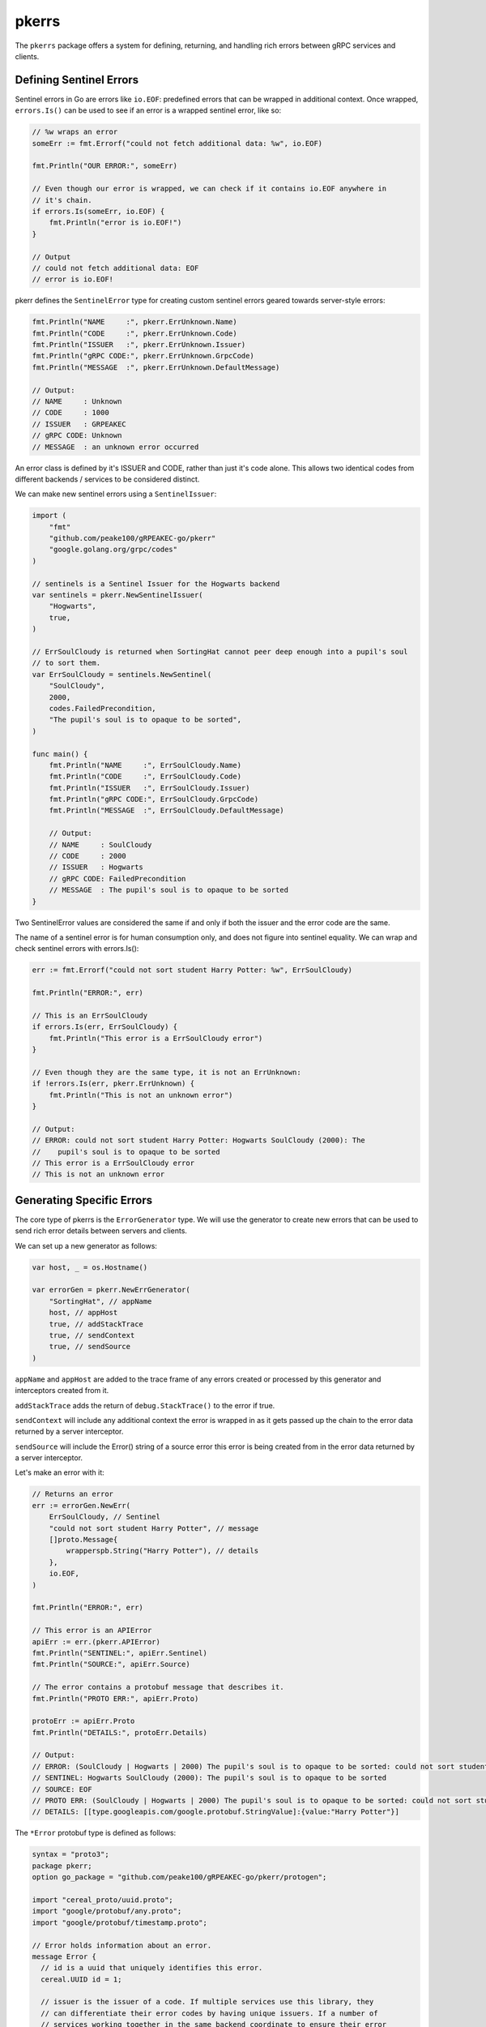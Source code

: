pkerrs
======

The ``pkerrs`` package offers a system for defining, returning, and handling rich
errors between gRPC services and clients.

Defining Sentinel Errors
------------------------

Sentinel errors in Go are errors like ``io.EOF``: predefined errors that can be wrapped
in additional context. Once wrapped, ``errors.Is()`` can be used to see if an error is
a wrapped sentinel error, like so:

.. code-block:: go

    // %w wraps an error
    someErr := fmt.Errorf("could not fetch additional data: %w", io.EOF)

    fmt.Println("OUR ERROR:", someErr)

    // Even though our error is wrapped, we can check if it contains io.EOF anywhere in
    // it's chain.
    if errors.Is(someErr, io.EOF) {
        fmt.Println("error is io.EOF!")
    }

    // Output
    // could not fetch additional data: EOF
    // error is io.EOF!

pkerr defines the ``SentinelError`` type for creating custom sentinel errors geared
towards server-style errors:

.. code-block:: go

    fmt.Println("NAME     :", pkerr.ErrUnknown.Name)
    fmt.Println("CODE     :", pkerr.ErrUnknown.Code)
    fmt.Println("ISSUER   :", pkerr.ErrUnknown.Issuer)
    fmt.Println("gRPC CODE:", pkerr.ErrUnknown.GrpcCode)
    fmt.Println("MESSAGE  :", pkerr.ErrUnknown.DefaultMessage)

    // Output:
    // NAME     : Unknown
    // CODE     : 1000
    // ISSUER   : GRPEAKEC
    // gRPC CODE: Unknown
    // MESSAGE  : an unknown error occurred

An error class is defined by it's ISSUER and CODE, rather than just it's code alone.
This allows two identical codes from different backends / services to be considered
distinct.

We can make new sentinel errors using a ``SentinelIssuer``:

.. code-block:: go

    import (
        "fmt"
        "github.com/peake100/gRPEAKEC-go/pkerr"
        "google.golang.org/grpc/codes"
    )

    // sentinels is a Sentinel Issuer for the Hogwarts backend
    var sentinels = pkerr.NewSentinelIssuer(
        "Hogwarts",
        true,
    )

    // ErrSoulCloudy is returned when SortingHat cannot peer deep enough into a pupil's soul
    // to sort them.
    var ErrSoulCloudy = sentinels.NewSentinel(
        "SoulCloudy",
        2000,
        codes.FailedPrecondition,
        "The pupil's soul is to opaque to be sorted",
    )

    func main() {
        fmt.Println("NAME     :", ErrSoulCloudy.Name)
        fmt.Println("CODE     :", ErrSoulCloudy.Code)
        fmt.Println("ISSUER   :", ErrSoulCloudy.Issuer)
        fmt.Println("gRPC CODE:", ErrSoulCloudy.GrpcCode)
        fmt.Println("MESSAGE  :", ErrSoulCloudy.DefaultMessage)

        // Output:
        // NAME     : SoulCloudy
        // CODE     : 2000
        // ISSUER   : Hogwarts
        // gRPC CODE: FailedPrecondition
        // MESSAGE  : The pupil's soul is to opaque to be sorted
    }

Two SentinelError values are considered the same if and only if both the issuer and
the error code are the same.

The name of a sentinel error is for human consumption only, and does not figure into
sentinel equality. We can wrap and check sentinel errors with errors.Is():

.. code-block:: go

    err := fmt.Errorf("could not sort student Harry Potter: %w", ErrSoulCloudy)

    fmt.Println("ERROR:", err)

    // This is an ErrSoulCloudy
    if errors.Is(err, ErrSoulCloudy) {
        fmt.Println("This error is a ErrSoulCloudy error")
    }

    // Even though they are the same type, it is not an ErrUnknown:
    if !errors.Is(err, pkerr.ErrUnknown) {
        fmt.Println("This is not an unknown error")
    }

    // Output:
    // ERROR: could not sort student Harry Potter: Hogwarts SoulCloudy (2000): The
    //    pupil's soul is to opaque to be sorted
    // This error is a ErrSoulCloudy error
    // This is not an unknown error

Generating Specific Errors
--------------------------

The core type of pkerrs is the ``ErrorGenerator`` type. We will use the generator to
create new errors that can be used to send rich error details between servers and
clients.

We can set up a new generator as follows:

.. code-block:: go

    var host, _ = os.Hostname()

    var errorGen = pkerr.NewErrGenerator(
        "SortingHat", // appName
        host, // appHost
        true, // addStackTrace
        true, // sendContext
        true, // sendSource
    )

``appName`` and ``appHost`` are added to the trace frame of any errors created or
processed by this generator and interceptors created from it.

``addStackTrace`` adds the return of ``debug.StackTrace()`` to the error if true.

``sendContext`` will include any additional context the error is wrapped in as it gets
passed up the chain to the error data returned by a server interceptor.

``sendSource`` will include the Error() string of a source error this error is being
created from in the error data returned by a server interceptor.

Let's make an error with it:

.. code-block:: go

    // Returns an error
    err := errorGen.NewErr(
        ErrSoulCloudy, // Sentinel
        "could not sort student Harry Potter", // message
        []proto.Message{
            wrapperspb.String("Harry Potter"), // details
        },
        io.EOF,
    )

    fmt.Println("ERROR:", err)

    // This error is an APIError
    apiErr := err.(pkerr.APIError)
    fmt.Println("SENTINEL:", apiErr.Sentinel)
    fmt.Println("SOURCE:", apiErr.Source)

    // The error contains a protobuf message that describes it.
    fmt.Println("PROTO ERR:", apiErr.Proto)

    protoErr := apiErr.Proto
    fmt.Println("DETAILS:", protoErr.Details)

    // Output:
    // ERROR: (SoulCloudy | Hogwarts | 2000) The pupil's soul is to opaque to be sorted: could not sort student Harry Potter | from: EOF
    // SENTINEL: Hogwarts SoulCloudy (2000): The pupil's soul is to opaque to be sorted
    // SOURCE: EOF
    // PROTO ERR: (SoulCloudy | Hogwarts | 2000) The pupil's soul is to opaque to be sorted: could not sort student Harry Potter
    // DETAILS: [[type.googleapis.com/google.protobuf.StringValue]:{value:"Harry Potter"}]

The ``*Error`` protobuf type is defined as follows:

.. code-block:: go

    syntax = "proto3";
    package pkerr;
    option go_package = "github.com/peake100/gRPEAKEC-go/pkerr/protogen";

    import "cereal_proto/uuid.proto";
    import "google/protobuf/any.proto";
    import "google/protobuf/timestamp.proto";

    // Error holds information about an error.
    message Error {
      // id is a uuid that uniquely identifies this error.
      cereal.UUID id = 1;

      // issuer is the issuer of a code. If multiple services use this library, they
      // can differentiate their error codes by having unique issuers. If a number of
      // services working together in the same backend coordinate to ensure their error
      // definitions do not overlap, they can share an Issuer value.
      string issuer = 2;

      // code is the API Error code.
      uint32 code = 3;

      // grpc_code is the grpc status code associated with this error.
      int32 grpc_code = 4;

      // name is the human-readable API Error name tied to code.
      string name = 5;

      // message is the error message.
      string message  = 6;

      // source_err is a string representation of the original native error that lead to
      // this gRPEAKEC Error. Can be blank.
      string source_error = 7;

      // source_type is the type of source_err. Can be blank.
      string source_type = 8;

      // time is the time that the error occurred
      google.protobuf.Timestamp time = 9;

      // details are arbitrary information about the error.
      repeated google.protobuf.Any details = 10;

      // Trace holds a stack of TraceInfo objects. Each time an app encounters an error,
      // it can add it's TraceInfo object to the end of the trace.
      repeated TraceInfo trace = 11;
    }

    // Trace info holds information about where an error occurred.
    message TraceInfo {
      // app name is the name of the service or process that generated the error.
      string app_name = 1;

      // Identifier for the host the app is running on.
      string app_host = 2;

      // stack_trace of the error (can be ""). No enforced format. This is meant for human
      // reference).
      string stack_trace = 3;

      // Some languages let an error continue to gather context, with wrapping errors in go.
      // This field can be used to store additional context added to the error after it
      // was created.
      string additional_context = 4;
    }

This message offers a ton of rich context for errors. But how do we transmit this error
between client and server?

Error Interceptors
------------------

Lets start by implementing a simple gRPC service.

.. code-block:: go

    // Sorting hat implements protogen.SortingHat.
    type SortingHat struct {}

    // Sort sorts pupils into a house.
    func (s SortingHat) Sort(
        ctx context.Context, pupil *protogen.Pupil,
    ) (*protogen.Sorted, error) {
        if pupil.Name == "Harry Potter" {
            return nil, errorGen.NewErr(
                ErrSoulCloudy, // Sentinel
                "could not sort student Harry Potter", // message
                []proto.Message{pupil}, // details
                nil, // source
            )
        }

        return &protogen.Sorted{House: protogen.House_Gryffindor}, nil
    }

If the pupil is "Harry Potter" the rpc method will return an APIError made from our
error generator.

Let's see how this error would normally be returned to the client.

.. code-block:: go

    // Set up the gRPC server
    listener, err := net.Listen("tcp", ":50051")
    if err != nil {
        panic(err)
    }
    defer listener.Close()

    server := grpc.NewServer()

    // Register our service
    protogen.RegisterSortingHatServer(server, SortingHat{})

    // Serve gRPC
    serveErr := make(chan error)
    go func() {
        defer close(serveErr)
        serveErr <- server.Serve(listener)
    }()

    clientConn, err := grpc.Dial(":50051", grpc.WithInsecure())
    if err != nil {
        panic(err)
    }
    defer clientConn.Close()

    hatClient := protogen.NewSortingHatClient(clientConn)

    // Try and sort the client
    _, err = hatClient.Sort(context.Background(), &protogen.Pupil{Name: "Harry Potter"})

    // Print the error
    fmt.Println("ERROR:", err)
    fmt.Println("ERROR TYPE:", reflect.TypeOf(err))

    // Get a status from the error
    respStatus, ok := status.FromError(err)
    if !ok {
        panic("error was not status")
    }

    // Code
    fmt.Println("STATUS CODE:", respStatus.Code())

    // Output:
    // ERROR: rpc error: code = Unknown desc = (SoulCloudy | Hogwarts | 2000) The pupil's soul is to opaque to be sorted: could not sort student Harry Potter | from: EOF
    // ERROR TYPE: *status.statusError
    // STATUS CODE: Unknown

This default method leaves a lot to be desired. We have to do a lot of error examination
after each call to even get at the status, and it returning a status error is likewise
cumbersome, with a lot of boilerplate required to set the right code, add any details,
extract those details on the other side, etc.

Luckily, our ErrorGenerator can create interceptors for both servers and clients that
will handle packing and unpacking our error into the details fields, as well as setting
the status message and code:

.. code-block:: go

    // Set up the gRPC server
    listener, err := net.Listen("tcp", ":50051")
    if err != nil {
        panic(err)
    }
    server := grpc.NewServer(
        grpc.UnaryInterceptor(errorGen.NewUnaryServerInterceptor()),
        grpc.StreamInterceptor(errorGen.NewStreamServerInterceptor()),
    )

    // Register our service
    protogen.RegisterSortingHatServer(server, SortingHat{})

    // Serve gRPC
    serveErr := make(chan error)
    go func() {
        defer close(serveErr)
        serveErr <- server.Serve(listener)
    }()

    // We are going to make a new errorGen for our client with the client app name.
    // All other errors will be the same.
    clientErrs := errorGen.WithAppName("ClientApp")

    // Use the client error generator to make client interceptors.
    clientConn, err := grpc.Dial(
        ":50051",
        grpc.WithInsecure(),
        grpc.WithUnaryInterceptor(clientErrs.NewUnaryClientInterceptor()),
        grpc.WithStreamInterceptor(clientErrs.NewStreamClientInterceptor()),
    )
    if err != nil {
        panic(err)
    }

    hatClient := protogen.NewSortingHatClient(clientConn)

Now lets see how that effects our error returns:

.. code-block:: go

    // Try and sort the client
    _, err = hatClient.Sort(context.Background(), &protogen.Pupil{Name: "Harry Potter"})

    // Print the error
    fmt.Println("ERROR:", err)
    fmt.Println("ERROR TYPE:", reflect.TypeOf(err))

    // Output:
    // ERROR: (SoulCloudy | Hogwarts | 2000) The pupil's soul is to opaque to be sorted: could not sort student Harry Potter | from: grpc error 'FailedPrecondition'
    // ERROR TYPE: pkerr.APIError

That's way more useful, we are now getting native errors!

Error Checking
--------------

Native errors mean we can use errors.Is() and errors.As() directly.

.. code-block:: go

    // Extract the error
    var apiErr pkerr.APIError
    if errors.As(err, &apiErr) && errors.Is(err, ErrSoulCloudy) {
        fmt.Println("API ERROR FOUND")
    }

    // Output:
    // API ERROR FOUND

Notice that our APIError can be compared directly against the SentinelError error type
using errors.Is().

APIError also supports comparison against gRPC status codes by wrapping them in a
GrpcCodeErr if we want to check for what status code was returned:

.. code-block:: go

    if errors.Is(err, pkerr.GrpcCodeErr(codes.FailedPrecondition)) {
        fmt.Println("APIError gRPC code is codes.FailedPrecondition")
    }

    // Output:
    // APIError gRPC code is codes.FailedPrecondition

.. note::

    These comparisons against non-APIError types are only implemented for errors.Is(),
    not errors.As()

Error Details
-------------

Lets take a quick look at all the details we get back from our APIError:

.. code-block:: go

    fmt.Println("NAME       :", apiErr.Proto.Name)
    fmt.Println("CODE       :", apiErr.Proto.Code)
    fmt.Println("ISSUER     :", apiErr.Proto.Issuer)
    fmt.Println("MESSAGE    :", apiErr.Proto.Message)
    fmt.Println("gRPC CODE  :", apiErr.Proto.GrpcCode)
    fmt.Println("TIME       :", apiErr.Proto.Time)
    fmt.Println("DETAILS    :", apiErr.Proto.Details)
    fmt.Println("SOURCE ERR :", apiErr.Proto.SourceError)
    fmt.Println("SOURCE TYPE:", apiErr.Proto.SourceType)

    // Output:
    // NAME       : SoulCloudy
    // CODE       : 2000
    // ISSUER     : Hogwarts
    // MESSAGE    : The pupil's soul is to opaque to be sorted: could not sort student Harry Potter
    // gRPC CODE  : 9
    // TIME       : seconds:1609462861 nanos:1
    // DETAILS    : [[type.googleapis.com/sortinghat.Pupil]:{name:"Harry Potter"}]
    // SOURCE ERR : EOF
    // SOURCE TYPE: *errors.errorString

TraceInfo
---------

Returned errors also contain a slice of ``*TraceInfo`` proto messages. Each time an
error generator encounters a new message, it will add it's own ``TraceInfo`` value
si we can trace the error through apps:

.. code-block:: go

    fmt.Println("TRACE COUNT:", len(apiErr.Proto.Trace))

    for i, thisTrace := range apiErr.Proto.Trace {
        // remove this code from example
        thisTrace.AppHost = "Williams-MacBook-Pro-2.local"
        thisTrace.StackTrace = "[debug.Stack() output]"

        fmt.Println()
        fmt.Println("TRACE INDEX  :", i)
        fmt.Println("APP NAME     :", thisTrace.AppName)
        fmt.Println("APP HOST     :", thisTrace.AppHost)
        fmt.Printf("CONTEXT      :%v\n", thisTrace.AdditionalContext)
        fmt.Println("TRACEBACK    :", thisTrace.StackTrace)
    }

    // Output:
    // TRACE COUNT: 2
    //
    // TRACE INDEX  : 0
    // APP NAME     : SortingHat
    // APP HOST     : Williams-MacBook-Pro-2.local
    // CONTEXT      :
    // TRACEBACK    : [debug.Stack() output]
    //
    // TRACE INDEX  : 1
    // APP NAME     : ClientApp
    // APP HOST     : Williams-MacBook-Pro-2.local
    // CONTEXT      :
    // TRACEBACK    : [debug.Stack() output]


Adding Context
--------------

Adding context as an error is passed up a chain can be incredibly useful in Go,
especially since errors do no contain traces.

Out interceptors support unwrapping an APIError from any error type that implements
xerrors.Wrapper. This means you can add as much context as you want!

Let's alter our handler code:

.. code-block:: go

    // Sort sorts pupils into a house.
    func (s SortingHat) Sort(
        ctx context.Context, pupil *protogen.Pupil,
    ) (*protogen.Sorted, error) {
        if pupil.Name == "Harry Potter" {
            err := errorGen.NewErr(
                ErrSoulCloudy, // Sentinel
                "could not sort student Harry Potter", // message
                []proto.Message{pupil}, // details
                io.EOF, // source
            )

            // Add some additional context.
            return nil, fmt.Errorf("hmmm, that's interesting...: %w", err)
        }

        return &protogen.Sorted{House: protogen.House_Gryffindor}, nil
    }

This additional context will show up in the TraceInfo of the error:

.. code-block:: go

    // Try and sort the pupil
    _, err := hatClient.Sort(context.Background(), &protogen.Pupil{Name: "Harry Potter"})

    // Extract our APIError
    var apiErr pkerr.APIError
    if !errors.As(err, &apiErr) {
        panic("error is not APIError")
    }

    // Now we have some info in the context of the TraceInfo
    serverTrace := apiErr.Proto.Trace[0]

    fmt.Println("ADDITIONAL CONTEXT:", serverTrace.AdditionalContext)

    // Output:
    // ADDITIONAL CONTEXT: hmmm, that's interesting...: [error]

Panics
------

The interceptors will also recover panics:

.. code-block:: go

    // Sort sorts pupils into a house.
    func (s SortingHat) Sort(
        ctx context.Context, pupil *protogen.Pupil,
    ) (*protogen.Sorted, error) {
        if pupil.Name == "Harry Potter" {
            err := errorGen.NewErr(
                ErrSoulCloudy, // Sentinel
                "could not sort student Harry Potter", // message
                []proto.Message{pupil}, // details
                io.EOF, // source
            )

            // Panic with the error
            panic(err)
        }

        return &protogen.Sorted{House: protogen.House_Gryffindor}, nil
    }

.. code-block:: go

    // Try and sort the pupil
    _, err := hatClient.Sort(context.Background(), &protogen.Pupil{Name: "Harry Potter"})

    // Extract our APIError
    var apiErr pkerr.APIError
    if !errors.As(err, &apiErr) {
        panic("error is not APIError")
    }

    // Now we have some info in the context of the TraceInfo
    serverTrace := apiErr.Proto.Trace[0]

    fmt.Println("ADDITIONAL CONTEXT:", serverTrace.AdditionalContext)

    // Output:
    // ADDITIONAL CONTEXT: panic recovered: [error]

Sentinel Returns
----------------

Sentinel errors can be returned directly or wrapped, which is a little more convenient
for method authors:

.. code-block:: go

    // Sort sorts pupils into a house.
    func (s SortingHat) Sort(
        ctx context.Context, pupil *protogen.Pupil,
    ) (*protogen.Sorted, error) {
        if pupil.Name == "Harry Potter" {
            return nil, fmt.Errorf(
                "could not sort student Harry Potter: %w", ErrSoulCloudy,
            )
        }

        return &protogen.Sorted{House: protogen.House_Gryffindor}, nil
    }

.. code-block:: go

    // Try and sort the pupil
    _, err := hatClient.Sort(context.Background(), &protogen.Pupil{Name: "Harry Potter"})

    // Extract our APIError
    var apiErr pkerr.APIError
    if !errors.As(err, &apiErr) {
        panic("error is not APIError")
    }

    fmt.Println("ERROR:", err)

    // Now we have some info in the context of the TraceInfo
    serverTrace := apiErr.Proto.Trace[0]

    fmt.Println("ADDITIONAL CONTEXT:", serverTrace.AdditionalContext)

    // Output:
    // ERROR: (SoulCloudy | Hogwarts | 2000) The pupil's soul is to opaque to be sorted | from: grpc error 'FailedPrecondition'
    // ADDITIONAL CONTEXT: could not sort student Harry Potter: [error]

ErrUnknown
----------

When an error is returned to the interceptors that is NOT an APIError or SentinelError,
the error will be wrapped in a an APIError with pkerrs.ErrUnknown SentinelError
code / name values:

.. code-block:: go

    // Sort sorts pupils into a house.
    func (s SortingHat) Sort(
        ctx context.Context, pupil *protogen.Pupil,
    ) (*protogen.Sorted, error) {
        if pupil.Name == "Harry Potter" {
            return nil, io.EOF
        }

        return &protogen.Sorted{House: protogen.House_Gryffindor}, nil
    }

.. code-block:: go

    // Try and sort the pupil
    _, err := hatClient.Sort(context.Background(), &protogen.Pupil{Name: "Harry Potter"})

    // Extract our APIError
    var apiErr pkerr.APIError
    if !errors.As(err, &apiErr) {
        panic("error is not APIError")
    }

    fmt.Println("ERROR:", err)

    // Output:
    // ERROR: (Unknown | GRPEAKEC | 1000) an unknown error occurred: EOF | from: grpc error 'Unknown'

Unknown will be returned for panics that do not return an APIError or SentinelError, or
any error value at all!

.. code-block:: go

    // Sort sorts pupils into a house.
    func (s SortingHat) Sort(
        ctx context.Context, pupil *protogen.Pupil,
    ) (*protogen.Sorted, error) {
		if pupil.Name == "Harry Potter" {
			panic("Harry Potter")
		}

		return &protogen.Sorted{House: protogen.House_Gryffindor}, nil
    }

.. code-block:: go

    // Try and sort the pupil
    _, err := hatClient.Sort(context.Background(), &protogen.Pupil{Name: "Harry Potter"})

    // Extract our APIError
    var apiErr pkerr.APIError
    if !errors.As(err, &apiErr) {
        panic("error is not APIError")
    }

    fmt.Println("ERROR:", err)

    // Output:
    // ERROR: (Unknown | GRPEAKEC | 1000) an unknown error occurred: panic recovered: Harry Potter | from: grpc error 'Unknown'

Reissuing Sentinels
-------------------

You may be asking yourself: Why do we need to define our SentinelErrors via a
SentinelIssuer? Why not just set their values directly?

If a backend is using multiple services all issuing their own Sentinels, we may want
them all to appear to the client as if they are coming from the same issuer, in order
to feel more cohesive / branded.

The SentinelIssuer keeps pointers to the original errors and can "reissue" these errors
with a new Issuer value.

Let's try re-issuing our generic errors:

.. code-block::

    sentinels.ApplyNewIssuer(
        "MyBackend", // issuer
            1000, // offset
    )

    fmt.Println("ISSUER:", ErrSoulCloudy.Issuer)
    fmt.Println("CODE:", ErrSoulCloudy.Code)

    // Output:
    // ISSUER: MyBackend
    // CODE: 3000

Our sentinels now have a new issuer!

We have also applied an offset to all of our error codes, this is useful if your backend
already has an error code 2000 in it's namespace. Our new error code is 3000.

SentinelIssuer Env Vars
-----------------------

Issuer and offset settings can also be set through Environmental Variables:

- **[ORIGINAL_ISSUER]_ERROR_ISSUER** will be applied to the issuer

- **[ORIGINAL_ISSUER]_ERROR_CODE_OFFSET** will apply an offset to any errors issued by
  a SentinelIssuer

If applyEnvSettings is true when calling NewSentinelIssuer, these environmental
variables will be checked and applied.

End-users can now configure the error Issuer and Codes returned by your service.
